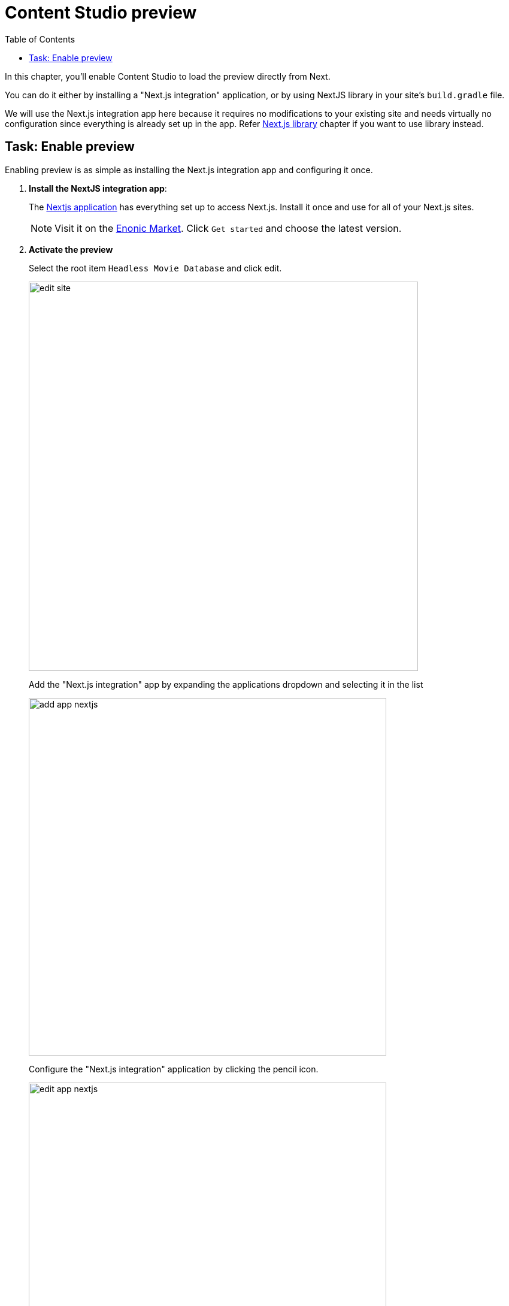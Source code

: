 = Content Studio preview
:toc: right
:imagesdir: media/

In this chapter, you'll enable Content Studio to load the preview directly from Next.

You can do it either by installing a "Next.js integration" application, or by using NextJS library in your site's `build.gradle` file.

We will use the Next.js integration app here because it requires no modifications to your existing site and needs virtually no configuration since everything is already set up in the app.
Refer <<library#, Next.js library>> chapter if you want to use library instead.

## Task: Enable preview 

Enabling preview is as simple as installing the Next.js integration app and configuring it once.

. **Install the NextJS integration app**:
+
The https://github.com/enonic/app-nextjs[Nextjs application] has everything set up to access Next.js.
Install it once and use for all of your Next.js sites.
+
NOTE: Visit it on the link:https://market.enonic.com/vendors/enonic/app-nextjs[Enonic Market].
Click `Get started` and choose the latest version.

. *Activate the preview*
+
Select the root item `Headless Movie Database` and click edit.
+
image:edit-site.png[title="Select site item and click edit",width=650px]
+
Add the "Next.js integration" app by expanding the applications dropdown and selecting it in the list
+
image:add-app-nextjs.png[title="Open app config by pressing pencil icon",width=597px]
+
Configure the "Next.js integration" application by clicking the pencil icon.
+
image:edit-app-nextjs.png[title="Open app config by pressing pencil icon",width=597px]
+
Finally - if you did not change the API token in the Next app, use these values: `http://localhost:3000[http://localhost:3000^]`, and `mySecretKey`.
+
image:save-app-nextjs.png[title="Form with fields for server url and nextjs token",width=771px]


. After applying and saving the changes, you should be able to see the live preview in Content Studio.
+
image:morgan-freeman-preview.png[title="Next.js-rendered preview in Content Studio",width=1072px]

That completes the preview setup, moving forward, we'll make it possible to <<pages#, create pages editorially>>.